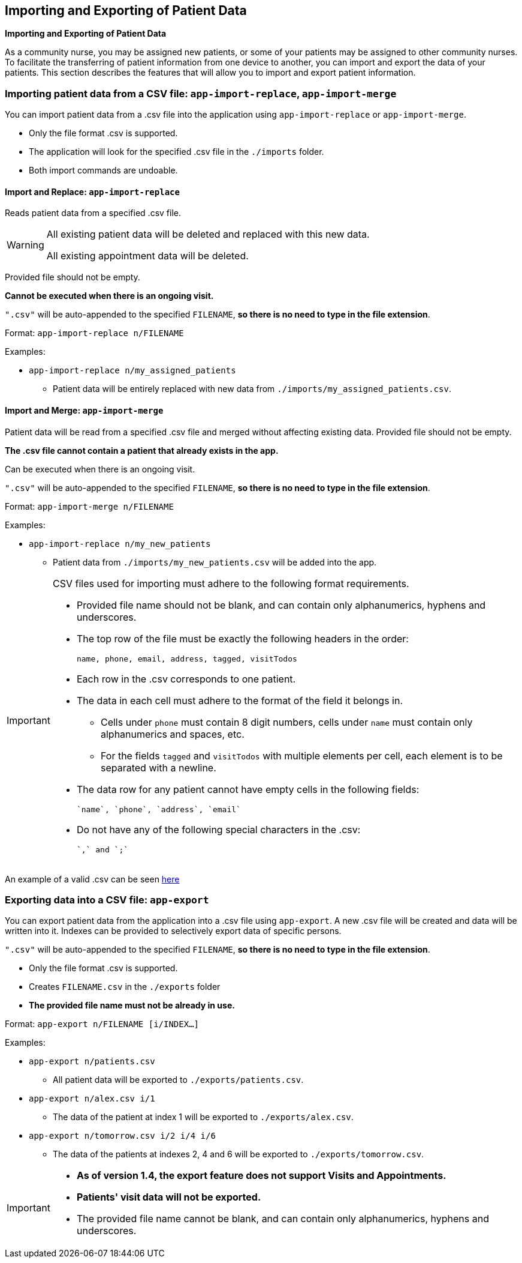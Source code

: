 == Importing and Exporting of Patient Data
====
*Importing and Exporting of Patient Data*

As a community nurse, you may be assigned new patients, or some of your patients may be assigned to other community nurses. To facilitate the transferring of patient information from one device to another, you can import and export the data of your patients. This section describes the features that will allow you to import and export patient information.
====

=== Importing patient data from a CSV file: `app-import-replace`, `app-import-merge`

You can import patient data from a .csv file into the application using
`app-import-replace` or `app-import-merge`.

****
* Only the file format .csv is supported.
* The application will look for the specified .csv file in the `./imports` folder.
* Both import commands are undoable.
****

==== Import and Replace: `app-import-replace`

Reads patient data from a specified .csv file.

[WARNING]
=====
All existing patient data will be deleted and replaced with this new data.

All existing appointment data will be deleted.
=====

Provided file should not be empty.

**Cannot be executed when there is an ongoing visit.**

`".csv"` will be auto-appended to the specified `FILENAME`,
**so there is no need to type in the file extension**.

Format: `app-import-replace n/FILENAME`

Examples:

* `app-import-replace n/my_assigned_patients`

** Patient data will be entirely replaced with new data from `./imports/my_assigned_patients.csv`.

==== Import and Merge: `app-import-merge`

Patient data will be read from a specified .csv file and merged without
affecting existing data. Provided file should not be empty.

**The .csv file cannot contain a patient that already exists in the app.**

Can be executed when there is an ongoing visit.

`".csv"` will be auto-appended to the specified `FILENAME`,
**so there is no need to type in the file extension**.


Format: `app-import-merge n/FILENAME`

Examples:

* `app-import-replace n/my_new_patients`

** Patient data from `./imports/my_new_patients.csv` will be added into the app.

[IMPORTANT]
=====
CSV files used for importing must adhere to the following format requirements.

* Provided file name should not be blank, and can contain only alphanumerics, hyphens and underscores.
* The top row of the file must be exactly the following headers in the order:

	name, phone, email, address, tagged, visitTodos

* Each row in the .csv corresponds to one patient.
* The data in each cell must adhere to the format of the field it belongs in.
** Cells under `phone` must contain 8 digit numbers, cells under `name` must contain only alphanumerics and spaces, etc.
** For the fields `tagged` and `visitTodos` with multiple elements per cell,
each element is to be separated with a newline.
* The data row for any patient cannot have empty cells in the following fields:

	`name`, `phone`, `address`, `email`

* Do not have any of the following special characters in the .csv:

	`,` and `;`

=====
An example of a valid .csv can be seen link:ExampleCsv.png[here]

=== Exporting data into a CSV file: `app-export`

You can export patient data from the application into a .csv file using `app-export`.
A new .csv file will be created and data will be written into it.
Indexes can be provided to selectively export data of specific persons.

`".csv"` will be auto-appended to the specified `FILENAME`,
**so there is no need to type in the file extension**.

****
* Only the file format .csv is supported.
* Creates `FILENAME.csv` in the `./exports` folder
* **The provided file name must not be already in use.**
****

Format: `app-export n/FILENAME [i/INDEX...]`

Examples:

* `app-export n/patients.csv`
** All patient data will be exported to `./exports/patients.csv`.
* `app-export n/alex.csv i/1`
** The data of the patient at index 1 will be exported to `./exports/alex.csv`.
* `app-export n/tomorrow.csv i/2 i/4 i/6`
** The data of the patients at indexes 2, 4 and 6 will be exported to `./exports/tomorrow.csv`.

[IMPORTANT]

=====
* **As of version 1.4, the export feature does not support Visits and Appointments.**

* **Patients' visit data will not be exported.**

* The provided file name cannot be blank, and can contain only alphanumerics, hyphens and underscores.
=====
